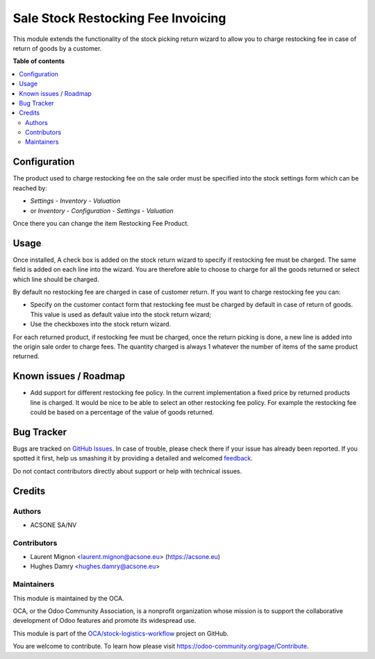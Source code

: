 ===================================
Sale Stock Restocking Fee Invoicing
===================================

.. !!!!!!!!!!!!!!!!!!!!!!!!!!!!!!!!!!!!!!!!!!!!!!!!!!!!
   !! This file is generated by oca-gen-addon-readme !!
   !! changes will be overwritten.                   !!
   !!!!!!!!!!!!!!!!!!!!!!!!!!!!!!!!!!!!!!!!!!!!!!!!!!!!

.. |badge1| image:: https://img.shields.io/badge/maturity-Beta-yellow.png
    :target: https://odoo-community.org/page/development-status
    :alt: Beta
.. |badge2| image:: https://img.shields.io/badge/licence-AGPL--3-blue.png
    :target: http://www.gnu.org/licenses/agpl-3.0-standalone.html
    :alt: License: AGPL-3
.. |badge3| image:: https://img.shields.io/badge/github-OCA%2Fstock--logistics--workflow-lightgray.png?logo=github
    :target: https://github.com/OCA/stock-logistics-workflow/tree/16.0/sale_stock_restocking_fee_invoicing
    :alt: OCA/stock-logistics-workflow
.. |badge4| image:: https://img.shields.io/badge/weblate-Translate%20me-F47D42.png
    :target: https://translation.odoo-community.org/projects/stock-logistics-workflow-16-0/stock-logistics-workflow-16-0-sale_stock_restocking_fee_invoicing
    :alt: Translate me on Weblate
.. |badge5| image:: https://img.shields.io/badge/runboat-Try%20me-875A7B.png
    :target: https://runboat.odoo-community.org/webui/builds.html?repo=OCA/stock-logistics-workflow&target_branch=16.0
    :alt: Try me on Runboat

|badge1| |badge2| |badge3| |badge4| |badge5| 

This module extends the functionality of the stock picking return wizard
to allow you to charge restocking fee in case of return of goods by a
customer.

**Table of contents**

.. contents::
   :local:

Configuration
=============

The product used to charge restocking fee on the sale order must be specified
into the stock settings form which can be reached by:

* *Settings* - *Inventory* - *Valuation*
* or *Inventory* - *Configuration* - *Settings* - *Valuation*

Once there you can change the item Restocking Fee Product.

Usage
=====

Once installed, A check box is added on the stock return wizard to specify if
restocking fee must be charged. The same field is added on each line into
the wizard. You are therefore able to choose to charge for all the goods
returned or select which line should be charged.

By default no restocking fee are charged in case of customer return. If you
want to charge restocking fee you can:

* Specify on the customer contact form that restocking fee must be charged by
  default in case of return of goods. This value is used as default value into
  the stock return wizard;
* Use the checkboxes into the stock return wizard.

For each returned product, if restocking fee must be charged, once the return
picking is done, a new line is added into the origin sale order to charge fees.
The quantity charged is always 1 whatever the number of items of the same
product returned.

Known issues / Roadmap
======================

* Add support for different restocking fee policy. In the current
  implementation a fixed price by returned products line is charged. It would
  be nice to be able to select an other restocking fee policy. For example
  the restocking fee could be based on a percentage of the value of goods
  returned.

Bug Tracker
===========

Bugs are tracked on `GitHub Issues <https://github.com/OCA/stock-logistics-workflow/issues>`_.
In case of trouble, please check there if your issue has already been reported.
If you spotted it first, help us smashing it by providing a detailed and welcomed
`feedback <https://github.com/OCA/stock-logistics-workflow/issues/new?body=module:%20sale_stock_restocking_fee_invoicing%0Aversion:%2016.0%0A%0A**Steps%20to%20reproduce**%0A-%20...%0A%0A**Current%20behavior**%0A%0A**Expected%20behavior**>`_.

Do not contact contributors directly about support or help with technical issues.

Credits
=======

Authors
~~~~~~~

* ACSONE SA/NV

Contributors
~~~~~~~~~~~~

* Laurent Mignon <laurent.mignon@acsone.eu> (https://acsone.eu)
* Hughes Damry <hughes.damry@acsone.eu>

Maintainers
~~~~~~~~~~~

This module is maintained by the OCA.

.. image:: https://odoo-community.org/logo.png
   :alt: Odoo Community Association
   :target: https://odoo-community.org

OCA, or the Odoo Community Association, is a nonprofit organization whose
mission is to support the collaborative development of Odoo features and
promote its widespread use.

This module is part of the `OCA/stock-logistics-workflow <https://github.com/OCA/stock-logistics-workflow/tree/16.0/sale_stock_restocking_fee_invoicing>`_ project on GitHub.

You are welcome to contribute. To learn how please visit https://odoo-community.org/page/Contribute.
